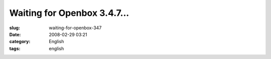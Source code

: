 Waiting for Openbox 3.4.7...
############################
:slug: waiting-for-openbox-347
:date: 2008-02-29 03:21
:category: English
:tags: english

|Openbox|

.. |Openbox| image:: http://farm4.static.flickr.com/3144/2299108310_25fe307f58_d.jpg
   :target: http://farm4.static.flickr.com/3144/2299108310_25fe307f58_b_d.jpg
